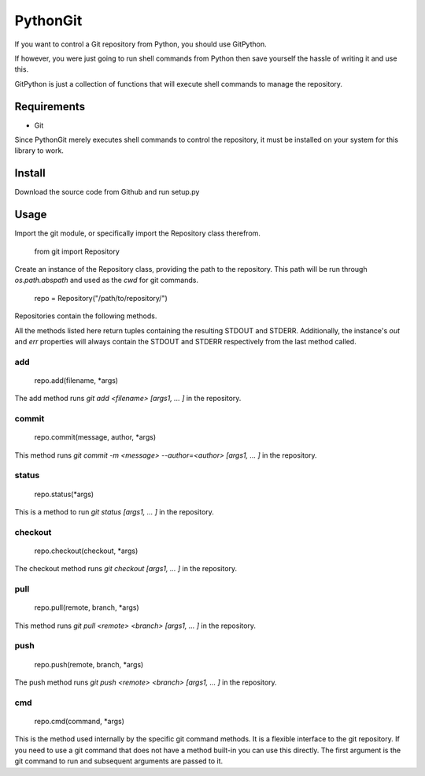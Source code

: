 =========
PythonGit
=========

If you want to control a Git repository from Python, you should use
GitPython.

If however, you were just going to run shell commands from Python then
save yourself the hassle of writing it and use this.

GitPython is just a collection of functions that will execute shell
commands to manage the repository.

Requirements
============

* Git

Since PythonGit merely executes shell commands to control the
repository, it must be installed on your system for this library to
work.

Install
=======

Download the source code from Github and run setup.py

Usage
=====

Import the git module, or specifically import the Repository class
therefrom.

    from git import Repository

Create an instance of the Repository class, providing the path to the
repository. This path will be run through `os.path.abspath` and used
as the `cwd` for git commands.

    repo = Repository("/path/to/repository/")

Repositories contain the following methods.

All the methods listed here return tuples containing the resulting
STDOUT and STDERR. Additionally, the instance's `out` and `err`
properties will always contain the STDOUT and STDERR respectively from
the last method called.

add
---

    repo.add(filename, *args)

The add method runs `git add <filename> [args1, ... ]` in the repository.

commit
------

    repo.commit(message, author, *args)

This method runs `git commit -m <message> --author=<author> [args1, ... ]` in the repository.

status
------

    repo.status(*args)

This is a method to run `git status  [args1, ... ]` in the repository.

checkout
--------

    repo.checkout(checkout, *args)

The checkout method runs `git checkout  [args1, ... ]` in the repository.

pull
----

    repo.pull(remote, branch, *args)

This method runs `git pull <remote> <branch> [args1, ... ]` in the repository.

push
----

    repo.push(remote, branch, *args)

The push method runs `git push <remote> <branch>  [args1, ... ]` in the repository.

cmd
---

    repo.cmd(command, *args)

This is the method used internally by the specific git command methods. It is a flexible interface to the git repository. If you need to use a git command that does not have a method built-in you can use this directly. The first argument is the git command to run and subsequent arguments are passed to it.
